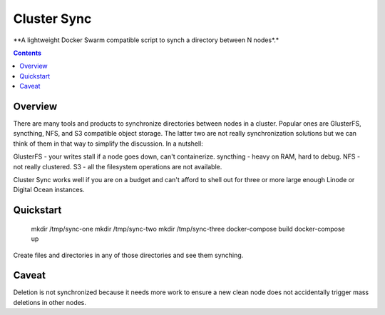 Cluster Sync
============
**A lightweight Docker Swarm compatible script to synch a directory between N nodes*.*

.. contents:: Contents
    :depth: 5

Overview
--------

There are many tools and products to synchronize directories between nodes in
a cluster. Popular ones are GlusterFS, syncthing, NFS, and S3 compatible object storage.
The latter two are not really synchronization solutions but we can think of them in that
way to simplify the discussion. In a nutshell:

GlusterFS - your writes stall if a node goes down, can't containerize.
syncthing - heavy on RAM, hard to debug.
NFS - not really clustered.
S3 - all the filesystem operations are not available.

Cluster Sync works well if you are on a budget and can't afford to shell
out for three or more large enough Linode or Digital Ocean instances.

Quickstart
----------

    mkdir /tmp/sync-one
    mkdir /tmp/sync-two
    mkdir /tmp/sync-three
    docker-compose build
    docker-compose up

Create files and directories in any of those directories and see them synching.

Caveat
------

Deletion is not synchronized because it needs more work to ensure a new
clean node does not accidentally trigger mass deletions in other nodes.
